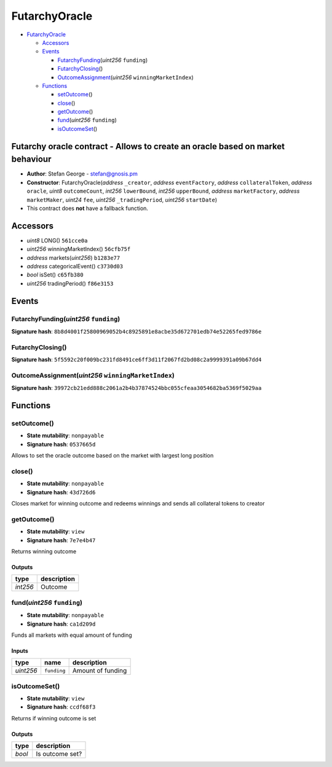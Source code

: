 FutarchyOracle
==============

-  `FutarchyOracle <#futarchyoracle>`__

   -  `Accessors <#accessors>`__
   -  `Events <#events>`__

      -  `FutarchyFunding <#futarchyfunding-uint256-funding>`__\ (*uint256*
         ``funding``)
      -  `FutarchyClosing <#futarchyclosing>`__\ ()
      -  `OutcomeAssignment <#outcomeassignment-uint256-winningmarketindex>`__\ (*uint256*
         ``winningMarketIndex``)

   -  `Functions <#functions>`__

      -  `setOutcome <#setoutcome>`__\ ()
      -  `close <#close>`__\ ()
      -  `getOutcome <#getoutcome>`__\ ()
      -  `fund <#fund-uint256-funding>`__\ (*uint256* ``funding``)
      -  `isOutcomeSet <#isoutcomeset>`__\ ()

Futarchy oracle contract - Allows to create an oracle based on market behaviour
-------------------------------------------------------------------------------

-  **Author**: Stefan George - stefan@gnosis.pm
-  **Constructor**: FutarchyOracle(\ *address* ``_creator``, *address*
   ``eventFactory``, *address* ``collateralToken``, *address*
   ``oracle``, *uint8* ``outcomeCount``, *int256* ``lowerBound``,
   *int256* ``upperBound``, *address* ``marketFactory``, *address*
   ``marketMaker``, *uint24* ``fee``, *uint256* ``_tradingPeriod``,
   *uint256* ``startDate``)
-  This contract does **not** have a fallback function.

Accessors
---------

-  *uint8* LONG() ``561cce0a``
-  *uint256* winningMarketIndex() ``56cfb75f``
-  *address* markets(\ *uint256*) ``b1283e77``
-  *address* categoricalEvent() ``c3730d03``
-  *bool* isSet() ``c65fb380``
-  *uint256* tradingPeriod() ``f86e3153``

Events
------

FutarchyFunding(\ *uint256* ``funding``)
~~~~~~~~~~~~~~~~~~~~~~~~~~~~~~~~~~~~~~~~

**Signature hash**:
``8b8d4001f25800969052b4c8925891e8acbe35d672701edb74e52265fed9786e``

FutarchyClosing()
~~~~~~~~~~~~~~~~~

**Signature hash**:
``5f5592c20f009bc231fd8491ce6ff3d11f2067fd2bd08c2a9999391a09b67dd4``

OutcomeAssignment(\ *uint256* ``winningMarketIndex``)
~~~~~~~~~~~~~~~~~~~~~~~~~~~~~~~~~~~~~~~~~~~~~~~~~~~~~

**Signature hash**:
``39972cb21edd888c2061a2b4b37874524bbc055cfeaa3054682ba5369f5029aa``

Functions
---------

setOutcome()
~~~~~~~~~~~~

-  **State mutability**: ``nonpayable``
-  **Signature hash**: ``0537665d``

Allows to set the oracle outcome based on the market with largest long
position

close()
~~~~~~~

-  **State mutability**: ``nonpayable``
-  **Signature hash**: ``43d726d6``

Closes market for winning outcome and redeems winnings and sends all
collateral tokens to creator

getOutcome()
~~~~~~~~~~~~

-  **State mutability**: ``view``
-  **Signature hash**: ``7e7e4b47``

Returns winning outcome

Outputs
^^^^^^^

+----------+-------------+
| type     | description |
+==========+=============+
| *int256* | Outcome     |
+----------+-------------+

fund(\ *uint256* ``funding``)
~~~~~~~~~~~~~~~~~~~~~~~~~~~~~

-  **State mutability**: ``nonpayable``
-  **Signature hash**: ``ca1d209d``

Funds all markets with equal amount of funding

Inputs
^^^^^^

+-----------+-------------+-------------------+
| type      | name        | description       |
+===========+=============+===================+
| *uint256* | ``funding`` | Amount of funding |
+-----------+-------------+-------------------+

isOutcomeSet()
~~~~~~~~~~~~~~

-  **State mutability**: ``view``
-  **Signature hash**: ``ccdf68f3``

Returns if winning outcome is set

.. _outputs-1:

Outputs
^^^^^^^

+--------+-----------------+
| type   | description     |
+========+=================+
| *bool* | Is outcome set? |
+--------+-----------------+
